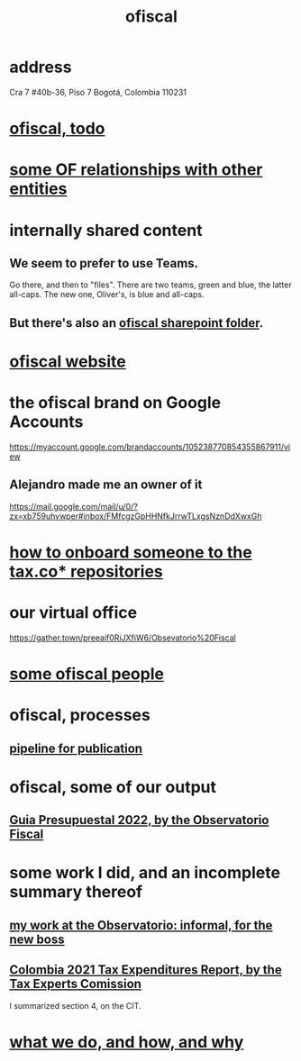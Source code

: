 :PROPERTIES:
:ID:       b5b1e9a8-12ab-4f46-8d3a-59202df8a57a
:END:
#+title: ofiscal
* address
  Cra 7 #40b-36, Piso 7
  Bogotá, Colombia 110231
* [[id:cb1bb067-d8cc-48d2-ad90-60ba4308adf8][ofiscal, todo]]
* [[id:2cadcf81-17b7-4521-934d-75d3be63e273][some OF relationships with other entities]]
* internally shared content
** We seem to prefer to use Teams.
   Go there, and then to "files".
   There are two teams, green and blue, the latter all-caps.
   The new one, Oliver's, is blue and all-caps.
** But there's also an [[id:4df2bfcf-e5d4-482f-b2b3-f93659f61e80][ofiscal sharepoint folder]].
* [[id:b162f515-3010-4e3f-b39a-eba879b839dd][ofiscal website]]
* the ofiscal brand on Google Accounts
  https://myaccount.google.com/brandaccounts/105238770854355867911/view
** Alejandro made me an owner of it
   https://mail.google.com/mail/u/0/?zx=xb759uhvwper#inbox/FMfcgzGpHHNfkJrrwTLxgsNznDdXwxGh
* [[id:a4c4ce8d-fe87-4f66-91dc-b1cade8c1f08][how to onboard someone to the tax.co* repositories]]
* our virtual office
  https://gather.town/preeaif0RiJXfiW6/Obsevatorio%20Fiscal
* [[id:305eb465-cd34-4eb2-8998-85fd2daeaef5][some ofiscal people]]
* ofiscal, processes
** [[id:3478dbef-feca-4776-858a-63e59b8efe83][pipeline for publication]]
* ofiscal, some of our output
** [[id:09717e0a-fb87-4a45-9685-270e6c13cd48][Guia Presupuestal 2022, by the Observatorio Fiscal]]
* some work I did, and an incomplete summary thereof
** [[id:cc06cc2e-b6a7-4110-98d7-0adf9a75b170][my work at the Observatorio: informal, for the new boss]]
** [[id:37557bc3-593e-4288-99ec-69e6107b2ff8][Colombia 2021 Tax Expenditures Report, by the Tax Experts Comission]]
   I summarized section 4, on the CIT.
* [[id:4202cb00-b6a5-4ff3-8ec9-8327c15ba5c9][what we do, and how, and why]]
